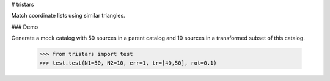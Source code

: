 # tristars

Match coordinate lists using similar triangles.

### Demo

Generate a mock catalog with 50 sources in a parent catalog and 10 sources in a transformed subset of this catalog.

   >>> from tristars import test
   >>> test.test(N1=50, N2=10, err=1, tr=[40,50], rot=0.1)
   
   .. image:: docs/_static/tristars_test.png
   